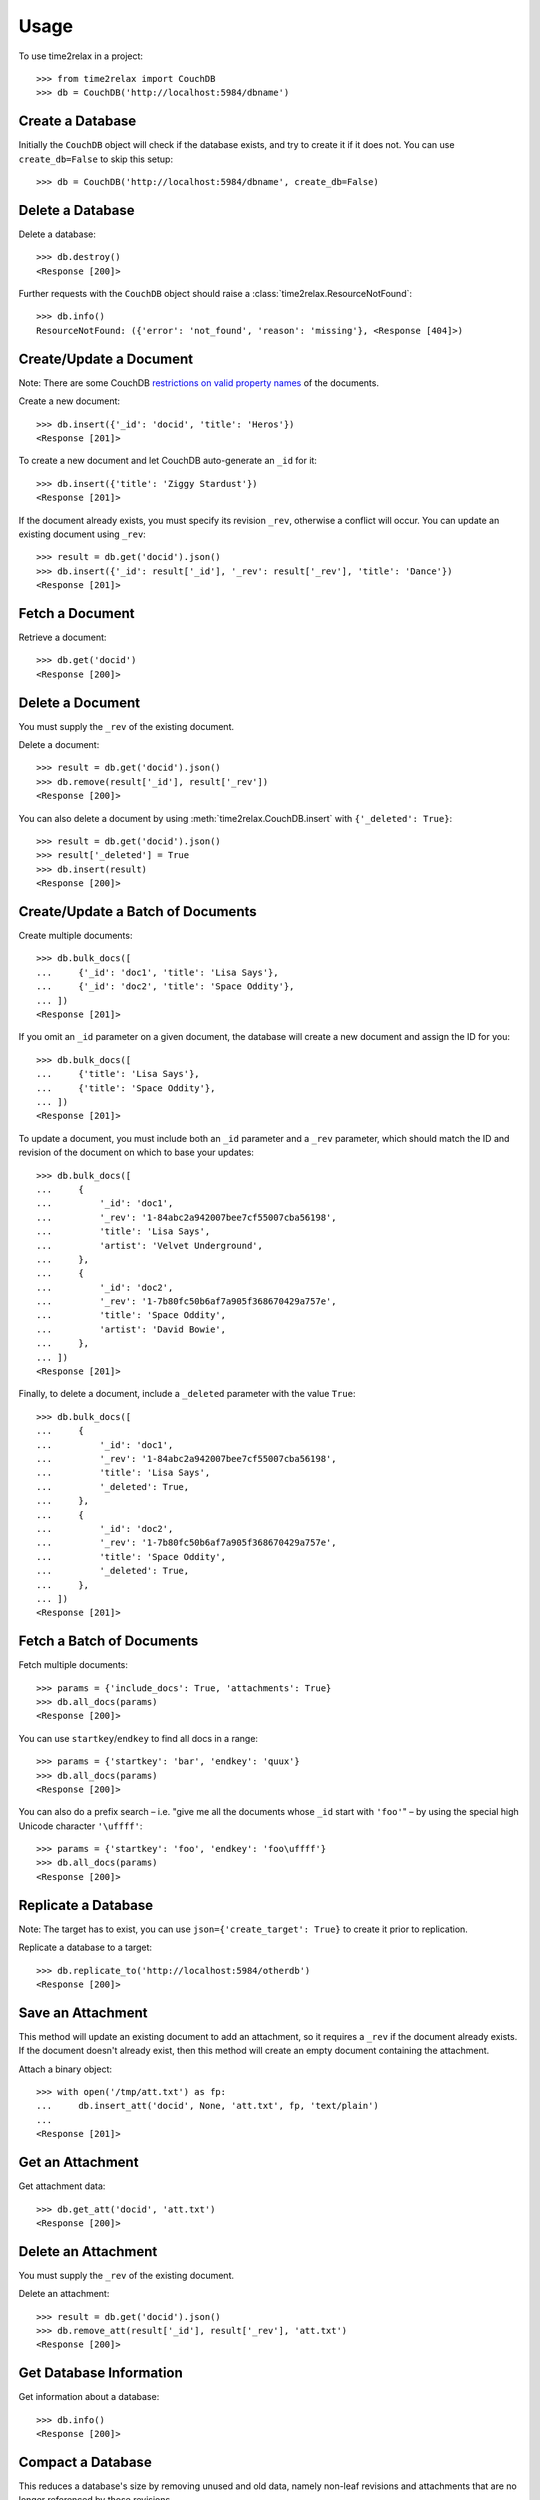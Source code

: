 Usage
=====

To use time2relax in a project::

    >>> from time2relax import CouchDB
    >>> db = CouchDB('http://localhost:5984/dbname')

Create a Database
-----------------

Initially the ``CouchDB`` object will check if the database exists, and try to
create it if it does not. You can use ``create_db=False`` to skip this setup::

    >>> db = CouchDB('http://localhost:5984/dbname', create_db=False)

Delete a Database
-----------------

Delete a database::

    >>> db.destroy()
    <Response [200]>

Further requests with the ``CouchDB`` object should raise a
:class:`time2relax.ResourceNotFound`::

    >>> db.info()
    ResourceNotFound: ({'error': 'not_found', 'reason': 'missing'}, <Response [404]>)

Create/Update a Document
------------------------

Note: There are some CouchDB `restrictions on valid property names`_ of the
documents.

Create a new document::

    >>> db.insert({'_id': 'docid', 'title': 'Heros'})
    <Response [201]>

To create a new document and let CouchDB auto-generate an ``_id`` for it::

    >>> db.insert({'title': 'Ziggy Stardust'})
    <Response [201]>

If the document already exists, you must specify its revision ``_rev``,
otherwise a conflict will occur. You can update an existing document using
``_rev``::

    >>> result = db.get('docid').json()
    >>> db.insert({'_id': result['_id'], '_rev': result['_rev'], 'title': 'Dance'})
    <Response [201]>

.. _restrictions on valid property names: http://wiki.apache.org/couchdb/HTTP_Document_API#Special_Fields

Fetch a Document
----------------

Retrieve a document::

    >>> db.get('docid')
    <Response [200]>

Delete a Document
-----------------

You must supply the ``_rev`` of the existing document.

Delete a document::

    >>> result = db.get('docid').json()
    >>> db.remove(result['_id'], result['_rev'])
    <Response [200]>

You can also delete a document by using :meth:`time2relax.CouchDB.insert` with
``{'_deleted': True}``::

    >>> result = db.get('docid').json()
    >>> result['_deleted'] = True
    >>> db.insert(result)
    <Response [200]>

Create/Update a Batch of Documents
----------------------------------

Create multiple documents::

    >>> db.bulk_docs([
    ...     {'_id': 'doc1', 'title': 'Lisa Says'},
    ...     {'_id': 'doc2', 'title': 'Space Oddity'},
    ... ])
    <Response [201]>

If you omit an ``_id`` parameter on a given document, the database will create
a new document and assign the ID for you::

    >>> db.bulk_docs([
    ...     {'title': 'Lisa Says'},
    ...     {'title': 'Space Oddity'},
    ... ])
    <Response [201]>

To update a document, you must include both an ``_id`` parameter and a ``_rev``
parameter, which should match the ID and revision of the document on which to
base your updates::

    >>> db.bulk_docs([
    ...     {
    ...         '_id': 'doc1',
    ...         '_rev': '1-84abc2a942007bee7cf55007cba56198',
    ...         'title': 'Lisa Says',
    ...         'artist': 'Velvet Underground',
    ...     },
    ...     {
    ...         '_id': 'doc2',
    ...         '_rev': '1-7b80fc50b6af7a905f368670429a757e',
    ...         'title': 'Space Oddity',
    ...         'artist': 'David Bowie',
    ...     },
    ... ])
    <Response [201]>

Finally, to delete a document, include a ``_deleted`` parameter with the value
``True``::

    >>> db.bulk_docs([
    ...     {
    ...         '_id': 'doc1',
    ...         '_rev': '1-84abc2a942007bee7cf55007cba56198',
    ...         'title': 'Lisa Says',
    ...         '_deleted': True,
    ...     },
    ...     {
    ...         '_id': 'doc2',
    ...         '_rev': '1-7b80fc50b6af7a905f368670429a757e',
    ...         'title': 'Space Oddity',
    ...         '_deleted': True,
    ...     },
    ... ])
    <Response [201]>

Fetch a Batch of Documents
--------------------------

Fetch multiple documents::

    >>> params = {'include_docs': True, 'attachments': True}
    >>> db.all_docs(params)
    <Response [200]>

You can use ``startkey``/``endkey`` to find all docs in a range::

    >>> params = {'startkey': 'bar', 'endkey': 'quux'}
    >>> db.all_docs(params)
    <Response [200]>

You can also do a prefix search – i.e. "give me all the documents whose ``_id``
start with ``'foo'``" – by using the special high Unicode character
``'\uffff'``::

    >>> params = {'startkey': 'foo', 'endkey': 'foo\uffff'}
    >>> db.all_docs(params)
    <Response [200]>

Replicate a Database
--------------------

Note: The target has to exist, you can use ``json={'create_target': True}`` to
create it prior to replication.

Replicate a database to a target::

    >>> db.replicate_to('http://localhost:5984/otherdb')
    <Response [200]>

Save an Attachment
------------------

This method will update an existing document to add an attachment, so it
requires a ``_rev`` if the document already exists. If the document doesn't
already exist, then this method will create an empty document containing the
attachment.

Attach a binary object::

    >>> with open('/tmp/att.txt') as fp:
    ...     db.insert_att('docid', None, 'att.txt', fp, 'text/plain')
    ...
    <Response [201]>

Get an Attachment
-----------------

Get attachment data::

    >>> db.get_att('docid', 'att.txt')
    <Response [200]>

Delete an Attachment
--------------------

You must supply the ``_rev`` of the existing document.

Delete an attachment::

    >>> result = db.get('docid').json()
    >>> db.remove_att(result['_id'], result['_rev'], 'att.txt')
    <Response [200]>

Get Database Information
------------------------

Get information about a database::

    >>> db.info()
    <Response [200]>

Compact a Database
------------------

This reduces a database's size by removing unused and old data, namely non-leaf
revisions and attachments that are no longer referenced by those revisions.

Trigger a compaction operation::

    >>> db.compact()
    <Response [202]>

Run a List Function
-------------------

Make sure you understand how list functions work in CouchDB. A good start is
`the CouchDB guide entry on lists`_::

    >>> db.insert({
    ...     '_id': '_design/testid',
    ...     'views': {
    ...         'viewid': {
    ...             'map': "function (doc) {"
    ...                    "    emit(doc._id, 'value');"
    ...                    "}",
    ...         },
    ...     },
    ...     'lists': {
    ...         'listid': "function (head, req) {"
    ...                   "    return 'Hello World!';"
    ...                   "}",
    ...     },
    ... })
    <Response [201]>
    >>> db.ddoc_list('testid', 'listid', 'viewid')
    <Response [200]>

.. _the CouchDB guide entry on lists: http://guide.couchdb.org/draft/transforming.html

Run a Show Function
-------------------

Make sure you understand how show functions work in CouchDB. A good start is
`the CouchDB guide entry on shows`_::

    >>> db.insert({
    ...     '_id': '_design/testid',
    ...     'shows': {
    ...         'showid': "function (doc, req) {"
    ...                   "    return {body: 'relax!'}"
    ...                   "}",
    ...     },
    ... })
    <Response [201]>
    >>> db.ddoc_show('testid', 'showid')
    <Response [200]>

.. _the CouchDB guide entry on shows: http://guide.couchdb.org/draft/show.html

Run a View Function
-------------------

Make sure you understand how view functions work in CouchDB. A good start is
`the CouchDB guide entry on views`_::

    >>> db.insert({
    ...     '_id': '_design/testid',
    ...     'views': {
    ...         'viewid': {
    ...             'map': "function (doc) {"
    ...                    "    emit(doc.key);"
    ...                    "}",
    ...         },
    ...     },
    ... })
    <Response [201]>
    >>> params = {'reduce': False, 'key': 'key2'}
    >>> db.ddoc_view('testid', 'viewid', params)
    <Response [200]>

.. _the CouchDB guide entry on views: http://guide.couchdb.org/draft/views.html
